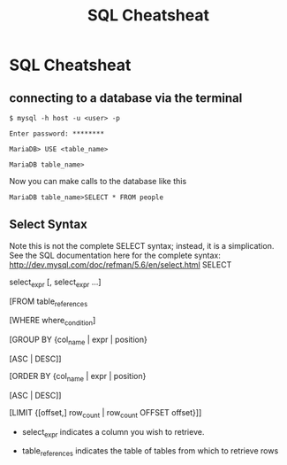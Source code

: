 #+TITLE:SQL Cheatsheat
# The next lines says that I can make 10 levels of headlines, and org will treat those headlines as how to structure the book into

# chapters, then sections, then subsections, then sub-sub-sections, etc.
#+OPTIONS: H:10

# This next line says that the table of contents should mention the chapters and the chapter sections.
#+OPTIONS: toc:2
* SQL Cheatsheat
** connecting to a database via the terminal
   ~$ mysql -h host -u <user> -p~

   ~Enter password: ********~

   ~MariaDB> USE <table_name>~

   ~MariaDB table_name>~


   Now you can make calls to the database like this


   ~MariaDB table_name>SELECT * FROM people~
** Select Syntax
   Note this is not the complete SELECT syntax; instead, it is a simplication. See the SQL documentation here for the complete
   syntax: http://dev.mysql.com/doc/refman/5.6/en/select.html
   SELECT

   select_expr [, select_expr ...]

   [FROM table_references

   [WHERE where_condition]

   [GROUP BY {col_name | expr | position}

      [ASC | DESC]]

   [ORDER BY {col_name | expr | position}

      [ASC | DESC]]

   [LIMIT {[offset,] row_count | row_count OFFSET offset}]]

   * select_expr indicates a column you wish to retrieve.

   * table_references indicates the table of tables from which to retrieve rows

